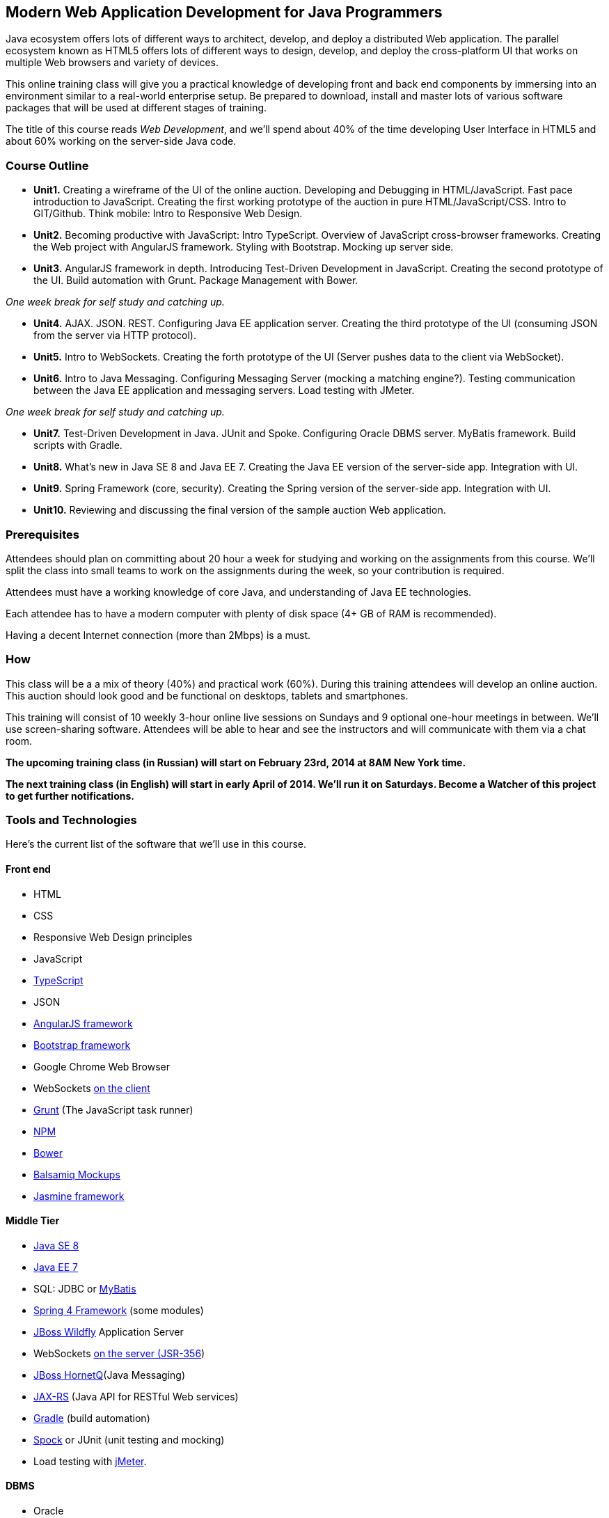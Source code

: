 ==  Modern Web Application Development for Java Programmers

Java ecosystem offers lots of different ways to architect, develop, and deploy a distributed Web application. The parallel ecosystem known as HTML5 offers lots of different ways to design, develop, and deploy the cross-platform UI that works on multiple Web browsers and variety of devices. 

This online training class will give you a practical knowledge of developing front and back end components by  immersing into an environment similar to a real-world enterprise setup. Be prepared to download, install and master lots of various software packages that will be used at different stages of training.

The title of this course reads _Web Development_, and we'll spend about 40% of the time developing User Interface in HTML5 and about 60% working on the server-side Java code. 

=== Course Outline 

* *Unit1.* Creating a wireframe of the UI of the online auction. Developing and Debugging in HTML/JavaScript. Fast pace introduction to JavaScript. Creating the first working prototype of the auction in pure HTML/JavaScript/CSS. Intro to GIT/Github. Think mobile:  Intro to Responsive Web Design. 

* *Unit2.*  Becoming productive with JavaScript: Intro TypeScript. Overview of JavaScript cross-browser frameworks. Creating the Web project with  AngularJS framework. Styling with Bootstrap.  Mocking up server side. 

* *Unit3.* AngularJS framework in depth. Introducing Test-Driven Development in JavaScript. Creating the second prototype of the UI. Build automation with Grunt. Package Management with Bower.

_One week break for self study and catching up._

* *Unit4.* AJAX. JSON. REST. Configuring Java EE application server. Creating the third prototype of the UI (consuming JSON from the server via HTTP protocol).

* *Unit5.* Intro to WebSockets. Creating the forth prototype of the UI (Server pushes data to the client via WebSocket).

* *Unit6.* Intro to Java Messaging. Configuring Messaging Server (mocking a matching engine?). Testing communication between the Java EE application and messaging servers. Load testing with JMeter.

_One week break for self study and catching up._

* *Unit7.* Test-Driven Development in Java. JUnit and Spoke. Configuring Oracle DBMS server. MyBatis framework. Build scripts with Gradle.

* *Unit8.* What's new in Java SE 8 and Java EE 7. Creating the Java EE version of the server-side app. Integration with UI.

* *Unit9.* Spring Framework (core, security). Creating the Spring version of the server-side app. Integration with UI.

* *Unit10.* Reviewing and discussing the final version of the sample auction Web application.


=== Prerequisites 

Attendees should plan on committing about 20 hour a week for studying and working on the assignments from this course. We'll split the class into small teams to work on the assignments during the week, so your contribution is required. 

Attendees must have a working knowledge of core Java, and understanding of Java EE technologies.

Each attendee has to have a modern computer with plenty of disk space (4+ GB of RAM is recommended).

Having a decent Internet connection (more than 2Mbps) is a must.


=== How

This class will be a  a mix of theory (40%) and practical work (60%). During this training attendees will develop an online auction. This auction should look good and be functional on desktops, tablets and smartphones.

This training will consist of 10 weekly 3-hour online live sessions on Sundays and 9 optional one-hour meetings in between.  We'll use screen-sharing software. Attendees will be able to hear and see the instructors and will communicate with them via a chat room. 

*The upcoming training class (in Russian) will start on February 23rd, 2014 at 8AM New York time.*

*The next training class (in English) will start in early April of 2014. We'll run it on Saturdays. Become a Watcher of this project to get further notifications.*



=== Tools and Technologies

Here's the current list of the software that we'll use in this course.

==== Front end

* HTML
* CSS
* Responsive Web Design principles
* JavaScript
* http://www.typescriptlang.org/[TypeScript]
* JSON
* http://angularjs.org/[AngularJS framework]
* http://getbootstrap.com/[Bootstrap framework]
* Google Chrome Web Browser
* WebSockets https://developer.mozilla.org/en-US/docs/WebSockets[on the client] 
* http://gruntjs.com/[Grunt] (The JavaScript task runner)
* https://npmjs.org/[NPM]
* http://bower.io/[Bower]
* http://balsamiq.com[Balsamiq Mockups]
* https://github.com/pivotal/jasmine[Jasmine framework]

==== Middle Tier

* http://www.oracle.com/technetwork/java/javase/overview/index.html/[Java SE 8]
* http://www.oracle.com/technetwork/java/javaee/overview/index.html[Java EE 7]
* SQL: JDBC or http://mybatis.github.io/mybatis-3/[MyBatis]
* https://spring.io/blog/2013/11/01/spring-framework-4-0-rc1-available[Spring 4 Framework] (some modules)
* http://www.wildfly.org/[JBoss Wildfly] Application Server
* WebSockets https://jcp.org/en/jsr/detail?id=356[on the server (JSR-356])
* http://www.jboss.org/hornetq[JBoss HornetQ](Java Messaging)
* http://docs.oracle.com/javaee/7/tutorial/doc/jaxrs-advanced.htm#GJJXE[JAX-RS] (Java API for RESTful Web services)
* http://www.gradle.org/[Gradle]  (build automation)
* https://code.google.com/p/spock/[Spock] or JUnit (unit testing and mocking)
* Load testing with http://jmeter.apache.org/[jMeter].

==== DBMS 

* Oracle  

==== Miscellaneous

* JetBrains TeamCity (continuous integration, code coverage)
* Git (version control system), GitHub (Git hosting service)
* IntelliJ IDEA IDE

=== Instructors

Three instructors will teach this course. All of them are practitioners employed by http://faratasystems.com/[Farata Systems]:

* *Yakov Fain (USA)* - Co-founder of Farata Systems, the IT consultancy. https://java.net/website/java-champions/bios.html[Java Champion]. Organizer of the http://www.meetup.com/NJFlex/[Princeton Java Users Group]. Authored and co-authored a number of technical books on programming. Yakov presented on various international conferences on Java and JavaScript related topics.

* *Viktor Gamov (USA)* - Lead software developer in Farata Systems. Helps financial companies with various Java and HTML5 projects. Co-organizer of the Princeton Java Users Group. Co-author of the O'Reilly book on http://enterprisewebbook.com/[Enterprise Web Development]. Viktor presented on various international conferences on Java and JavaScript related topics.

* *Anton Moiseev (Russia)* - Lead software developer in Farata Systems. Specializes in developing e-Commerce applications. Enjoys everything HTML5-related. Authored and taught trainings on developing Web applications with Ext JS framework.

Other professionals from Farata Systems may also be invited to share their experience in developing and deploying complex enterprise systems. 

